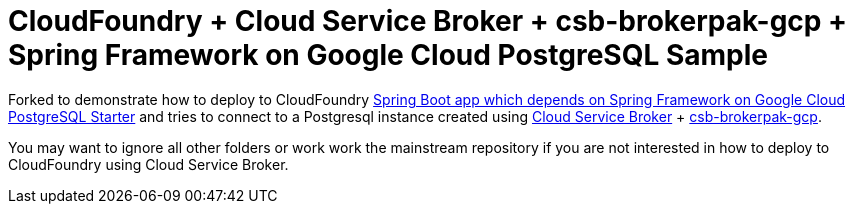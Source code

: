 = CloudFoundry + Cloud Service Broker + csb-brokerpak-gcp + Spring Framework on Google Cloud PostgreSQL Sample

Forked to demonstrate how to deploy to CloudFoundry link:spring-cloud-gcp-samples/spring-cloud-gcp-sql-postgres-sample[Spring Boot app which depends on Spring Framework on Google Cloud PostgreSQL Starter] and tries to connect to a Postgresql instance created using https://github.com/cloudfoundry/cloud-service-broker[Cloud Service Broker] + https://github.com/cloudfoundry/csb-brokerpak-gcp[csb-brokerpak-gcp].

You may want to ignore all other folders or work work the mainstream repository if you are not interested in how to deploy to CloudFoundry using Cloud Service Broker.
